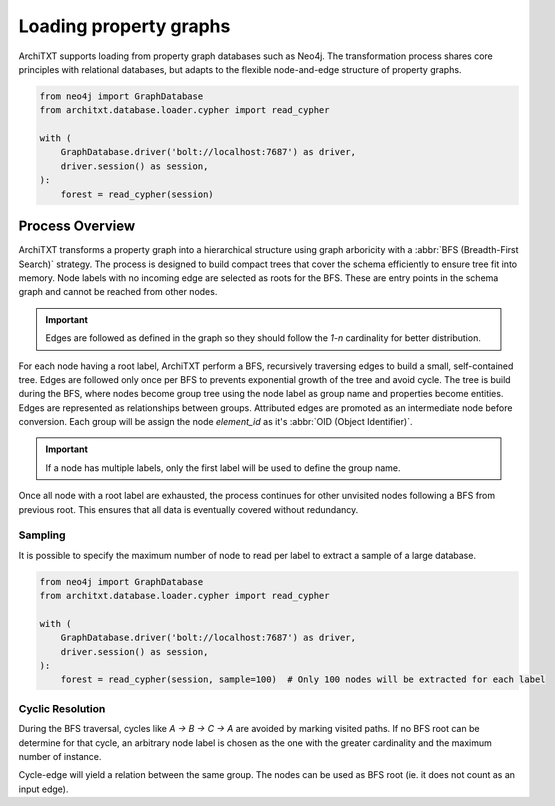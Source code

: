 Loading property graphs
=======================

.. seealso::

    :doc:`../fundamentals`
        Overview of ArchiTXT's internal data representation.

ArchiTXT supports loading from property graph databases such as Neo4j.
The transformation process shares core principles with relational databases, but adapts to the flexible node-and-edge structure of property graphs.

.. code-block:: python

    from neo4j import GraphDatabase
    from architxt.database.loader.cypher import read_cypher

    with (
        GraphDatabase.driver('bolt://localhost:7687') as driver,
        driver.session() as session,
    ):
        forest = read_cypher(session)

Process Overview
----------------

ArchiTXT transforms a property graph into a hierarchical structure using graph arboricity with a :abbr:`BFS (Breadth-First Search)` strategy.
The process is designed to build compact trees that cover the schema efficiently to ensure tree fit into memory.
Node labels with no incoming edge are selected as roots for the BFS.
These are entry points in the schema graph and cannot be reached from other nodes.

.. important:: Edges are followed as defined in the graph so they should follow the `1-n` cardinality for better distribution.

For each node having a root label, ArchiTXT perform a BFS, recursively traversing edges to build a small, self-contained tree.
Edges are followed only once per BFS to prevents exponential growth of the tree and avoid cycle.
The tree is build during the BFS, where nodes become group tree using the node label as group name and properties become entities.
Edges are represented as relationships between groups.
Attributed edges are promoted as an intermediate node before conversion.
Each group will be assign the node `element_id` as it's :abbr:`OID (Object Identifier)`.

.. important:: If a node has multiple labels, only the first label will be used to define the group name.

Once all node with a root label are exhausted, the process continues for other unvisited nodes following a BFS from previous root.
This ensures that all data is eventually covered without redundancy.

Sampling
^^^^^^^^

It is possible to specify the maximum number of node to read per label to extract a sample of a large database.

.. code-block:: python

    from neo4j import GraphDatabase
    from architxt.database.loader.cypher import read_cypher

    with (
        GraphDatabase.driver('bolt://localhost:7687') as driver,
        driver.session() as session,
    ):
        forest = read_cypher(session, sample=100)  # Only 100 nodes will be extracted for each label

Cyclic Resolution
^^^^^^^^^^^^^^^^^

.. margin::

    .. mermaid::
        :align: center

        ---
        config:
          theme: neutral
        ---
        graph LR
        A --> B
        B --> C
        C --> A

During the BFS traversal, cycles like `A → B → C → A` are avoided by marking visited paths.
If no BFS root can be determine for that cycle, an arbitrary node label is chosen as the one with the greater cardinality and the maximum number of instance.

.. margin::

    .. mermaid::
        :align: center

        ---
        config:
          theme: neutral
        ---
        graph LR
            Person --> Person

Cycle-edge will yield a relation between the same group.
The nodes can be used as BFS root (ie. it does not count as an input edge).
